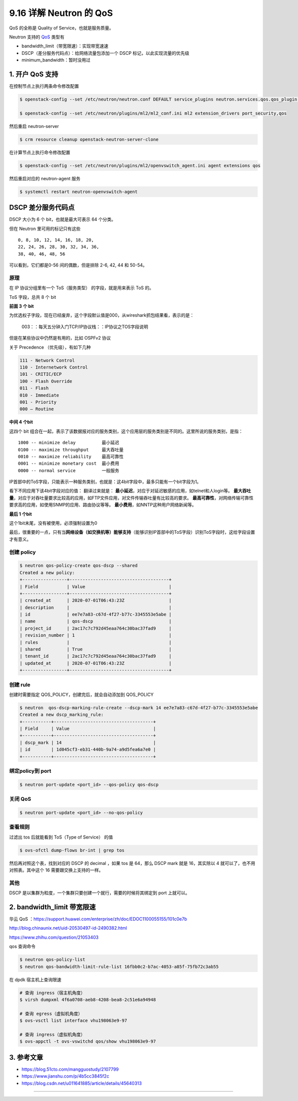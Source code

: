 9.16 详解 Neutron 的 QoS
========================

QoS 的全称是 Quality of Service，也就是服务质量。

Neutron 支持的
`QoS <https://docs.openstack.org/neutron/latest/admin/config-qos.html>`__
类型有

-  bandwidth_limit（带宽限速）：实现带宽速速
-  DSCP（差分服务代码点）：给网络流量包添加一个 DSCP
   标记，以此实现流量的优先级
-  minimum_bandwidth：暂时没用过

1. 开户 QoS 支持
----------------

在控制节点上执行两条命令修改配置

.. code:: shell

   $ openstack-config --set /etc/neutron/neutron.conf DEFAULT service_plugins neutron.services.qos.qos_plugin.QoSPlugin

   $ openstack-config --set /etc/neutron/plugins/ml2/ml2_conf.ini ml2 extension_drivers port_security,qos

然后重启 neutron-server

.. code:: shell

   $ crm resource cleanup openstack-neutron-server-clone

在计算节点上执行命令修改配置

.. code:: shell

   $ openstack-config --set /etc/neutron/plugins/ml2/openvswitch_agent.ini agent extensions qos

然后重启对应的 neutron-agent 服务

.. code:: shell

   $ systemctl restart neutron-openvswitch-agent  

DSCP 差分服务代码点
-------------------

DSCP 大小为 6 个 bit，也就是最大可表示 64 个分类。

但在 Neutron 里可用的标记只有这些

::

   0, 8, 10, 12, 14, 16, 18, 20, 
   22, 24, 26, 28, 30, 32, 34, 36, 
   38, 40, 46, 48, 56

可以看到，它们都是0-56 间的偶数，但是排除 2-6, 42, 44 和 50-54。

|image0|

原理
~~~~

在 IP 协议分组里有一个 ToS（服务类型） 的字段，就是用来表示 ToS 的。

ToS 字段，总共 8 个 bit

|image1|

**前面 3 个 bit**

为优选权子字段，现在已经废弃，这个字段默认值是000，从wireshark抓包结果看，表示的是：

.. figure:: https://s4.51cto.com/images/blog/201804/25/ede8e1de3c98c2fdfeb044cb0cf74034.png?x-oss-process=image/watermark,size_16,text_QDUxQ1RP5Y2a5a6i,color_FFFFFF,t_100,g_se,x_10,y_10,shadow_90,type_ZmFuZ3poZW5naGVpdGk=
   :alt: 003：：每天五分钟入门TCP/IP协议栈：：IP协议之TOS字段说明

   003：：每天五分钟入门TCP/IP协议栈：：IP协议之TOS字段说明

但是在某些协议中仍然是有用的，比如 OSPFv2 协议

|image2|

关于 Precedence （优先级），有如下几种

.. code:: shell

   111 - Network Control
   110 - Internetwork Control
   101 - CRITIC/ECP
   100 - Flash Override
   011 - Flash
   010 - Immediate
   001 - Priority
   000 – Routine

**中间 4 个bit**

这四个 bit
组合在一起，表示了该数据报对应的服务类别，这个应用层的服务类别是不同的。这里所说的服务类别，是指：

::

   1000 -- minimize delay          最小延迟
   0100 -- maximize throughput     最大吞吐量
   0010 -- maximize reliability    最高可靠性 
   0001 -- minimize monetary cost  最小费用 
   0000 -- normal service          一般服务

IP首部中的ToS字段，只能表示一种服务类别，也就是：这4bit字段中，最多只能有一个bit字段为1。

看下不同应用下该4bit字段对应的值：
|003：：每天五分钟入门TCP/IP协议栈：：IP协议之TOS字段说明|
翻译过来就是：
|003：：每天五分钟入门TCP/IP协议栈：：IP协议之TOS字段说明|
**最小延迟**\ ，对应于对延迟敏感的应用，如telnet和人login等。
**最大吞吐量**\ ，对应于对吞吐量要求比较高的应用，如FTP文件应用，对文件传输吞吐量有比较高的要求。
**最高可靠性**\ ，对网络传输可靠性要求高的应用，如使用SNMP的应用、路由协议等等。
**最小费用**\ ，如NNTP这种用户网络新闻等。

**最后 1 个bit**

这个1bit末尾，没有被使用，必须强制设置为0

最后，很重要的一点，只有当\ **网络设备（如交换机等）能够支持**\ （能够识别IP首部中的ToS字段）识别ToS字段时，这给字段设置才有意义。

创建 policy
~~~~~~~~~~~

.. code:: shell

   $ neutron qos-policy-create qos-dscp --shared
   Created a new policy:
   +-----------------+--------------------------------------+
   | Field           | Value                                |
   +-----------------+--------------------------------------+
   | created_at      | 2020-07-01T06:43:23Z                 |
   | description     |                                      |
   | id              | ee7e7a83-c67d-4f27-b77c-3345553e5abe |
   | name            | qos-dscp                             |
   | project_id      | 2ac17c7c792d45eaa764c30bac37fad9     |
   | revision_number | 1                                    |
   | rules           |                                      |
   | shared          | True                                 |
   | tenant_id       | 2ac17c7c792d45eaa764c30bac37fad9     |
   | updated_at      | 2020-07-01T06:43:23Z                 |
   +-----------------+--------------------------------------+

创建 rule
~~~~~~~~~

创建时需要指定 QOS_POLICY，创建完后，就会自动添加到 QOS_POLICY

.. code:: shell

   $ neutron  qos-dscp-marking-rule-create --dscp-mark 14 ee7e7a83-c67d-4f27-b77c-3345553e5abe
   Created a new dscp_marking_rule:
   +-----------+--------------------------------------+
   | Field     | Value                                |
   +-----------+--------------------------------------+
   | dscp_mark | 14                                   |
   | id        | 1d045cf3-eb31-440b-9a74-a9d5fea6a7e0 |
   +-----------+--------------------------------------+

绑定policy到 port
~~~~~~~~~~~~~~~~~

.. code:: shell

   $ neutron port-update <port_id> --qos-policy qos-dscp

关闭 QoS
~~~~~~~~

.. code:: shell

   $ neutron port-update <port_id> --no-qos-policy

查看规则
~~~~~~~~

过滤出 tos 后就能看到 ToS（Type of Service） 的值

.. code:: shell

   $ ovs-ofctl dump-flows br-int | grep tos

然后再对照这个表，找到对应的 DSCP 的 decimal ，如果 tos 是 64，那么 DSCP
mark 就是 16，其实除以 4 就可以了，也不用对照表。其中这个 16
需要跟交换上支持的一样。

|image5|

其他
~~~~

DSCP 是以集群为粒度，一个集群只要创建一个就行，需要的时候将其绑定到 port
上就可以。

2. bandwidth_limit 带宽限速
---------------------------

华云 QoS
：https://support.huawei.com/enterprise/zh/doc/EDOC1100055155/101c0e7b

http://blog.chinaunix.net/uid-20530497-id-2490382.html

https://www.zhihu.com/question/21053403

qos 查询命令

.. code:: shell

   $ neutron qos-policy-list 
   $ neutron qos-bandwidth-limit-rule-list 16fbb0c2-b7ac-4053-a85f-75fb72c3ab55

在 dpdk 宿主机上查询限速

.. code:: shell

   # 查询 ingress（宿主机角度）
   $ virsh dumpxml 4f6a0708-aeb8-4208-bea8-2c51e6a94948

   # 查询 egress（虚拟机角度）
   $ ovs-vsctl list interface vhu198063e9-97

   # 查询 ingress（虚拟机角度）
   $ ovs-appctl -t ovs-vswitchd qos/show vhu198063e9-97

|image6|

3. 参考文章
-----------

-  https://blog.51cto.com/mangguostudy/2107799

-  https://www.jianshu.com/p/4b5cc3845f2c

-  https://blog.csdn.net/u011641885/article/details/45640313

--------------

|image7|

.. |image0| image:: http://image.iswbm.com/20200701155207.png
.. |image1| image:: http://img.wandouip.com/crawler/article/2019411/546f47120fa14a2a1cfc44c9e8a48e71
.. |image2| image:: http://image.iswbm.com/20200701170223.png
.. |003：：每天五分钟入门TCP/IP协议栈：：IP协议之TOS字段说明| image:: https://s4.51cto.com/images/blog/201804/25/3c42c64b7240ef12b991f69644a145ac.png?x-oss-process=image/watermark,size_16,text_QDUxQ1RP5Y2a5a6i,color_FFFFFF,t_100,g_se,x_10,y_10,shadow_90,type_ZmFuZ3poZW5naGVpdGk=
.. |003：：每天五分钟入门TCP/IP协议栈：：IP协议之TOS字段说明| image:: https://s4.51cto.com/images/blog/201804/25/4f03b09e8081d8fc7073f29870bc1c95.png?x-oss-process=image/watermark,size_16,text_QDUxQ1RP5Y2a5a6i,color_FFFFFF,t_100,g_se,x_10,y_10,shadow_90,type_ZmFuZ3poZW5naGVpdGk=
.. |image5| image:: http://image.iswbm.com/20200701155207.png
.. |image6| image:: http://image.iswbm.com/20200709171517.png
.. |image7| image:: http://image.iswbm.com/20200607174235.png

